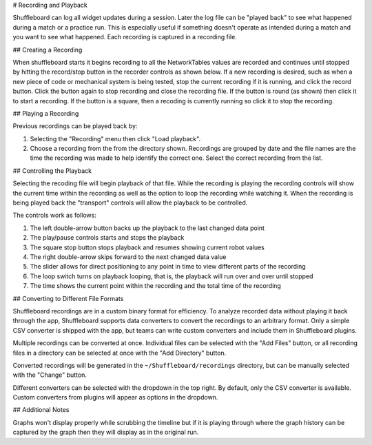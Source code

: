# Recording and Playback

Shuffleboard can log all widget updates during a session. Later the log file can be "played back" to see what happened during a match or a practice run. This is especially useful if something doesn't operate as intended during a match and you want to see what happened. Each recording is captured in a recording file.

## Creating a Recording

When shuffleboard starts it begins recording to all the NetworkTables values are recorded and continues until stopped by hitting the record/stop button in the recorder controls as shown below. If a new recording is desired, such as when a new piece of code or mechanical system is being tested, stop the current recording if it is running, and click the record button. Click the button again to stop recording and close the recording file. If the button is round (as shown) then click it to start a recording. If the button is a square, then a recoding is currently running so click it to stop the recording.

.. image:: images/shuffleboard-recording/record.png
   :alt: Highlights the record button with a filled in circle on it.

## Playing a Recording

Previous recordings can be played back by:

1. Selecting the "Recording" menu then click "Load playback".
2. Choose a recording from the from the directory shown. Recordings are grouped by date and the file names are the time the recording was made to help identify the correct one. Select the correct recording from the list.

.. image:: images/shuffleboard-recording/playback.png
   :alt: Choose "Recording" then "Load Playback" to select the file and start playback of the recording.

## Controlling the Playback

Selecting the recoding file will begin playback of that file. While the recording is playing the recording controls will show the current time within the recording as well as the option to loop the recording while watching it. When the recording is being played back the "transport" controls will allow the playback to be controlled.

.. image:: images/shuffleboard-recording/playback-control.png
   :alt: Explains what each of the playback controls buttons do.

The controls work as follows:

1. The left double-arrow button backs up the playback to the last changed data point
2. The play/pause controls starts and stops the playback
3. The square stop button stops playback and resumes showing current robot values
4. The right double-arrow skips forward to the next changed data value
5. The slider allows for direct positioning to any point in time to view different parts of the recording
6. The loop switch turns on playback looping, that is, the playback will run over and over until stopped
7. The time shows the current point within the recording and the total time of the recording

## Converting to Different File Formats

.. image:: images/shuffleboard-recording/convert.png
   :alt: To convert recordings to another format choose "Recording" then "Convert recodings"

Shuffleboard recordings are in a custom binary format for efficiency. To analyze recorded data without playing it back through the app, Shuffleboard supports data converters to convert the recordings to an arbitrary format. Only a simple CSV converter is shipped with the app, but teams can write custom converters and include them in Shuffleboard plugins.

.. image:: images/shuffleboard-recording/convert-dialog.png
   :alt: Options for how to convert recordings to different formats.

Multiple recordings can be converted at once. Individual files can be selected with the "Add Files" button, or all recording files in a directory can be selected at once with the "Add Directory" button.

Converted recordings will be generated in the ``~/Shuffleboard/recordings`` directory, but can be manually selected with the "Change" button.

Different converters can be selected with the dropdown in the top right. By default, only the CSV converter is available. Custom converters from plugins will appear as options in the dropdown.

## Additional Notes

Graphs won't display properly while scrubbing the timeline but if it is playing through where the graph history can be captured by the graph then they will display as in the original run.
